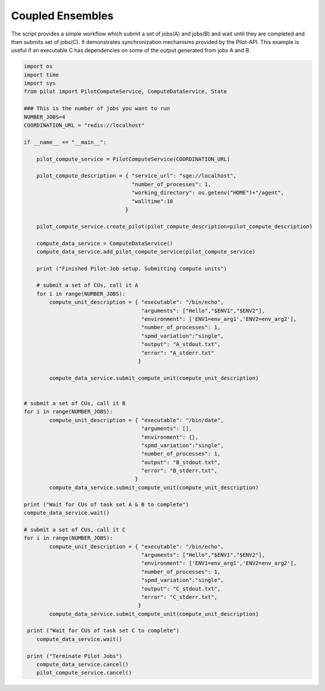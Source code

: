 #################
Coupled Ensembles
#################

The script provides a simple workflow which submit a set of jobs(A) and jobs(B) and wait until they are completed and then submits set of jobs(C). It demonstrates synchronization mechanisms provided by the Pilot-API. This example is useful if an executable C has dependencies on some of the output generated from jobs A and B.

.. code-block:: python

	import os
	import time
	import sys
	from pilot import PilotComputeService, ComputeDataService, State
    	
	### This is the number of jobs you want to run
	NUMBER_JOBS=4
	COORDINATION_URL = "redis://localhost"
    
	if __name__ == "__main__":
    
	    pilot_compute_service = PilotComputeService(COORDINATION_URL)
    
	    pilot_compute_description = { "service_url": "sge://localhost",
        	                          "number_of_processes": 1,
                	                  "working_directory": os.getenv("HOME")+"/agent",
                        	          "walltime":10
                                	}
    
	    pilot_compute_service.create_pilot(pilot_compute_description=pilot_compute_description)
    
	    compute_data_service = ComputeDataService()
	    compute_data_service.add_pilot_compute_service(pilot_compute_service)
    
	    print ("Finished Pilot-Job setup. Submitting compute units")
    
	    # submit a set of CUs, call it A
	    for i in range(NUMBER_JOBS):
	        compute_unit_description = { "executable": "/bin/echo",
        	                             "arguments": ["Hello","$ENV1","$ENV2"],
                	                     "environment": ['ENV1=env_arg1','ENV2=env_arg2'],
                        	             "number_of_processes": 1, 
                                	     "spmd_variation":"single",           
                              		     "output": "A_stdout.txt",
 	                                     "error": "A_stderr.txt"
                                   	    }
    
	        compute_data_service.submit_compute_unit(compute_unit_description)
    
    
    	# submit a set of CUs, call it B
    	for i in range(NUMBER_JOBS):
        	compute_unit_description = { "executable": "/bin/date",
                	                     "arguments": [],
                        	             "environment": {},
                                	     "spmd_variation":"single",
                                    	     "number_of_processes": 1,
                                     	     "output": "B_stdout.txt",
                                     	     "error": "B_stderr.txt",
                                    	   }
        	compute_data_service.submit_compute_unit(compute_unit_description)
     
    	print ("Wait for CUs of task set A & B to complete")
    	compute_data_service.wait()
    
    	# submit a set of CUs, call it C
    	for i in range(NUMBER_JOBS):
        	compute_unit_description = { "executable": "/bin/echo",
                	                     "arguments": ["Hello","$ENV1","$ENV2"],
                        	             "environment": ['ENV1=env_arg1','ENV2=env_arg2'],
                                	     "number_of_processes": 1,
                             	             "spmd_variation":"single",
                                     	     "output": "C_stdout.txt",
                                     	     "error": "C_stderr.txt",
                                    	    }
       	 	compute_data_service.submit_compute_unit(compute_unit_description)
    
    	 print ("Wait for CUs of task set C to complete")
    	    compute_data_service.wait()
    
         print ("Terminate Pilot Jobs")
	    compute_data_service.cancel()    
	    pilot_compute_service.cancel()